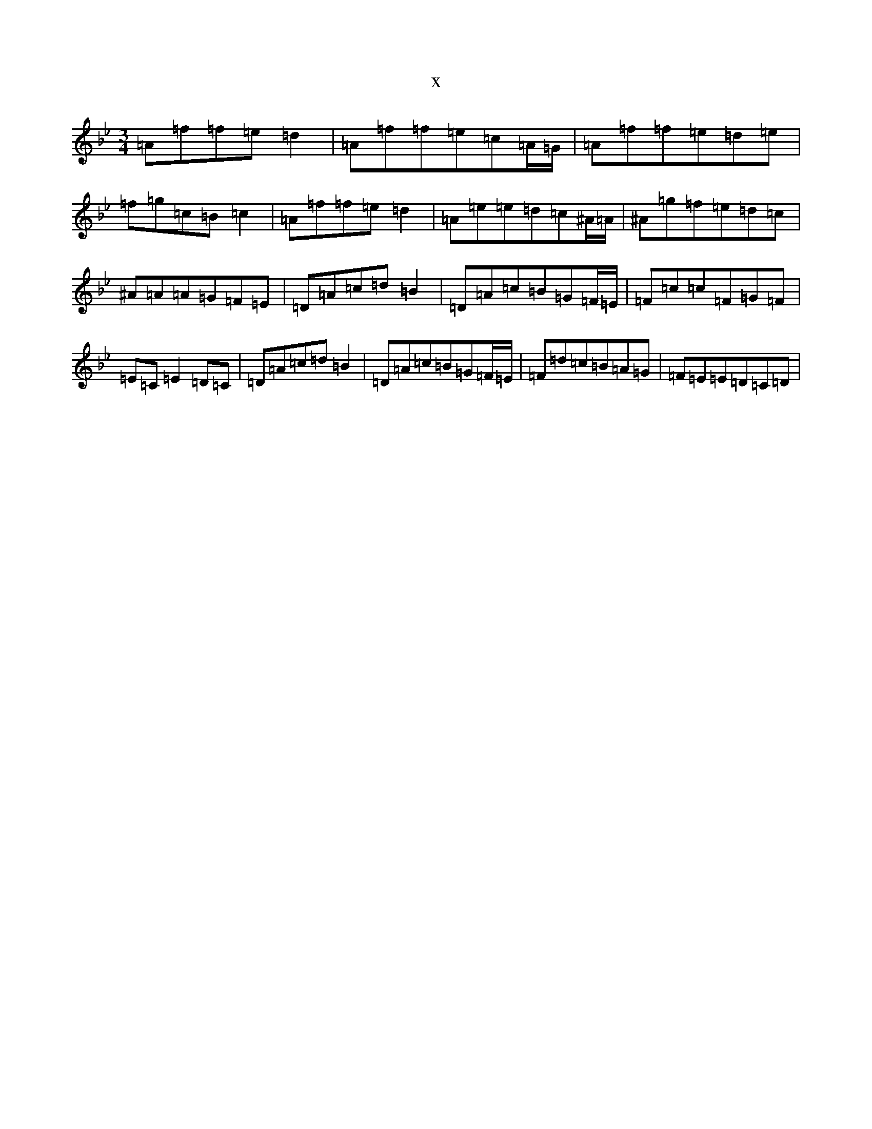 X:8708
T:x
L:1/8
M:3/4
K: C Dorian
=A=f=f=e=d2|=A=f=f=e=c=A/2=G/2|=A=f=f=e=d=e|=f=g=c=B=c2|=A=f=f=e=d2|=A=e=e=d=c^A/2=A/2|^A=g=f=e=d=c|^A=A=A=G=F=E|=D=A=c=d=B2|=D=A=c=B=G=F/2=E/2|=F=c=c=F=G=F|=E=C=E2=D=C|=D=A=c=d=B2|=D=A=c=B=G=F/2=E/2|=F=d=c=B=A=G|=F=E=E=D=C=D|